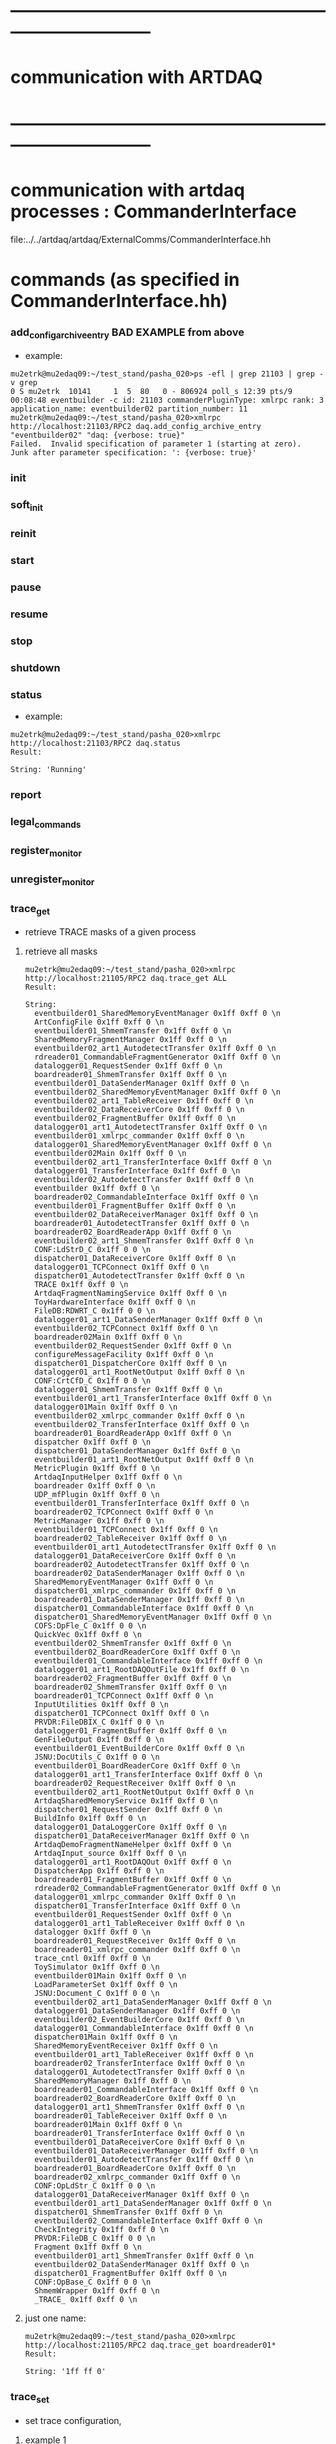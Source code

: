 #+startup:fold

* ------------------------------------------------------------------------------
* communication with ARTDAQ
* ------------------------------------------------------------------------------

* communication with artdaq processes  : CommanderInterface                  
  file:../../artdaq/artdaq/ExternalComms/CommanderInterface.hh
* commands (as specified in CommanderInterface.hh)                          
*** add_config_archive_entry *BAD EXAMPLE*   from above                             
- example:
#+begin_src 
mu2etrk@mu2edaq09:~/test_stand/pasha_020>ps -efl | grep 21103 | grep -v grep
0 S mu2etrk  10141     1  5  80   0 - 806924 poll_s 12:39 pts/9   00:08:48 eventbuilder -c id: 21103 commanderPluginType: xmlrpc rank: 3 application_name: eventbuilder02 partition_number: 11
mu2etrk@mu2edaq09:~/test_stand/pasha_020>xmlrpc http://localhost:21103/RPC2 daq.add_config_archive_entry "eventbuilder02" "daq: {verbose: true}"
Failed.  Invalid specification of parameter 1 (starting at zero).  Junk after parameter specification: ': {verbose: true}'
#+end_src
*** init
*** soft_init
*** reinit
*** start
*** pause
*** resume
*** stop
*** shutdown
*** status                                                                   
- example:  
#+begin_src
mu2etrk@mu2edaq09:~/test_stand/pasha_020>xmlrpc http://localhost:21103/RPC2 daq.status
Result:

String: 'Running'
#+end_src
*** report
*** legal_commands
*** register_monitor
*** unregister_monitor
*** trace_get                                                                
- retrieve TRACE masks of a given process 
**** retrieve all masks                                                      
#+begin_src
mu2etrk@mu2edaq09:~/test_stand/pasha_020>xmlrpc http://localhost:21105/RPC2 daq.trace_get ALL
Result:

String: 
  eventbuilder01_SharedMemoryEventManager 0x1ff 0xff 0 \n
  ArtConfigFile 0x1ff 0xff 0 \n
  eventbuilder01_ShmemTransfer 0x1ff 0xff 0 \n
  SharedMemoryFragmentManager 0x1ff 0xff 0 \n
  eventbuilder02_art1_AutodetectTransfer 0x1ff 0xff 0 \n
  rdreader01_CommandableFragmentGenerator 0x1ff 0xff 0 \n
  datalogger01_RequestSender 0x1ff 0xff 0 \n
  boardreader01_ShmemTransfer 0x1ff 0xff 0 \n
  eventbuilder01_DataSenderManager 0x1ff 0xff 0 \n
  eventbuilder02_SharedMemoryEventManager 0x1ff 0xff 0 \n
  eventbuilder02_art1_TableReceiver 0x1ff 0xff 0 \n
  eventbuilder02_DataReceiverCore 0x1ff 0xff 0 \n
  eventbuilder02_FragmentBuffer 0x1ff 0xff 0 \n
  datalogger01_art1_AutodetectTransfer 0x1ff 0xff 0 \n
  eventbuilder01_xmlrpc_commander 0x1ff 0xff 0 \n
  datalogger01_SharedMemoryEventManager 0x1ff 0xff 0 \n
  eventbuilder02Main 0x1ff 0xff 0 \n
  eventbuilder02_art1_TransferInterface 0x1ff 0xff 0 \n
  datalogger01_TransferInterface 0x1ff 0xff 0 \n
  eventbuilder02_AutodetectTransfer 0x1ff 0xff 0 \n
  eventbuilder 0x1ff 0xff 0 \n
  boardreader02_CommandableInterface 0x1ff 0xff 0 \n
  eventbuilder01_FragmentBuffer 0x1ff 0xff 0 \n
  eventbuilder02_DataReceiverManager 0x1ff 0xff 0 \n
  boardreader01_AutodetectTransfer 0x1ff 0xff 0 \n
  boardreader02_BoardReaderApp 0x1ff 0xff 0 \n
  eventbuilder02_art1_ShmemTransfer 0x1ff 0xff 0 \n
  CONF:LdStrD_C 0x1ff 0 0 \n
  dispatcher01_DataReceiverCore 0x1ff 0xff 0 \n
  datalogger01_TCPConnect 0x1ff 0xff 0 \n
  dispatcher01_AutodetectTransfer 0x1ff 0xff 0 \n
  TRACE 0x1ff 0xff 0 \n
  ArtdaqFragmentNamingService 0x1ff 0xff 0 \n
  ToyHardwareInterface 0x1ff 0xff 0 \n
  FileDB:RDWRT_C 0x1ff 0 0 \n
  datalogger01_art1_DataSenderManager 0x1ff 0xff 0 \n
  eventbuilder02_TCPConnect 0x1ff 0xff 0 \n
  boardreader02Main 0x1ff 0xff 0 \n
  eventbuilder02_RequestSender 0x1ff 0xff 0 \n
  configureMessageFacility 0x1ff 0xff 0 \n
  dispatcher01_DispatcherCore 0x1ff 0xff 0 \n
  datalogger01_art1_RootNetOutput 0x1ff 0xff 0 \n
  CONF:CrtCfD_C 0x1ff 0 0 \n
  datalogger01_ShmemTransfer 0x1ff 0xff 0 \n
  eventbuilder01_art1_TransferInterface 0x1ff 0xff 0 \n
  datalogger01Main 0x1ff 0xff 0 \n
  eventbuilder02_xmlrpc_commander 0x1ff 0xff 0 \n
  eventbuilder02_TransferInterface 0x1ff 0xff 0 \n
  boardreader01_BoardReaderApp 0x1ff 0xff 0 \n
  dispatcher 0x1ff 0xff 0 \n
  dispatcher01_DataSenderManager 0x1ff 0xff 0 \n
  eventbuilder01_art1_RootNetOutput 0x1ff 0xff 0 \n
  MetricPlugin 0x1ff 0xff 0 \n
  ArtdaqInputHelper 0x1ff 0xff 0 \n
  boardreader 0x1ff 0xff 0 \n
  UDP_mfPlugin 0x1ff 0xff 0 \n
  eventbuilder01_TransferInterface 0x1ff 0xff 0 \n
  boardreader02_TCPConnect 0x1ff 0xff 0 \n
  MetricManager 0x1ff 0xff 0 \n
  eventbuilder01_TCPConnect 0x1ff 0xff 0 \n
  boardreader02_TableReceiver 0x1ff 0xff 0 \n
  eventbuilder01_art1_AutodetectTransfer 0x1ff 0xff 0 \n
  datalogger01_DataReceiverCore 0x1ff 0xff 0 \n
  boardreader02_AutodetectTransfer 0x1ff 0xff 0 \n
  boardreader02_DataSenderManager 0x1ff 0xff 0 \n
  SharedMemoryEventManager 0x1ff 0xff 0 \n
  dispatcher01_xmlrpc_commander 0x1ff 0xff 0 \n
  boardreader01_DataSenderManager 0x1ff 0xff 0 \n
  dispatcher01_CommandableInterface 0x1ff 0xff 0 \n
  dispatcher01_SharedMemoryEventManager 0x1ff 0xff 0 \n
  COFS:DpFle_C 0x1ff 0 0 \n
  QuickVec 0x1ff 0xff 0 \n
  eventbuilder02_ShmemTransfer 0x1ff 0xff 0 \n
  eventbuilder02_BoardReaderCore 0x1ff 0xff 0 \n
  eventbuilder01_CommandableInterface 0x1ff 0xff 0 \n
  datalogger01_art1_RootDAQOutFile 0x1ff 0xff 0 \n
  boardreader02_FragmentBuffer 0x1ff 0xff 0 \n
  boardreader02_ShmemTransfer 0x1ff 0xff 0 \n
  boardreader01_TCPConnect 0x1ff 0xff 0 \n
  InputUtilities 0x1ff 0xff 0 \n
  dispatcher01_TCPConnect 0x1ff 0xff 0 \n
  PRVDR:FileDBIX_C 0x1ff 0 0 \n
  datalogger01_FragmentBuffer 0x1ff 0xff 0 \n
  GenFileOutput 0x1ff 0xff 0 \n
  eventbuilder01_EventBuilderCore 0x1ff 0xff 0 \n
  JSNU:DocUtils_C 0x1ff 0 0 \n
  eventbuilder01_BoardReaderCore 0x1ff 0xff 0 \n
  datalogger01_art1_TransferInterface 0x1ff 0xff 0 \n
  boardreader02_RequestReceiver 0x1ff 0xff 0 \n
  eventbuilder02_art1_RootNetOutput 0x1ff 0xff 0 \n
  ArtdaqSharedMemoryService 0x1ff 0xff 0 \n
  dispatcher01_RequestSender 0x1ff 0xff 0 \n
  BuildInfo 0x1ff 0xff 0 \n
  datalogger01_DataLoggerCore 0x1ff 0xff 0 \n
  dispatcher01_DataReceiverManager 0x1ff 0xff 0 \n
  ArtdaqDemoFragmentNameHelper 0x1ff 0xff 0 \n
  ArtdaqInput_source 0x1ff 0xff 0 \n
  datalogger01_art1_RootDAQOut 0x1ff 0xff 0 \n
  DispatcherApp 0x1ff 0xff 0 \n
  boardreader01_FragmentBuffer 0x1ff 0xff 0 \n
  rdreader02_CommandableFragmentGenerator 0x1ff 0xff 0 \n
  datalogger01_xmlrpc_commander 0x1ff 0xff 0 \n
  dispatcher01_TransferInterface 0x1ff 0xff 0 \n
  eventbuilder01_RequestSender 0x1ff 0xff 0 \n
  datalogger01_art1_TableReceiver 0x1ff 0xff 0 \n
  datalogger 0x1ff 0xff 0 \n
  boardreader01_RequestReceiver 0x1ff 0xff 0 \n
  boardreader01_xmlrpc_commander 0x1ff 0xff 0 \n
  trace_cntl 0x1ff 0xff 0 \n
  ToySimulator 0x1ff 0xff 0 \n
  eventbuilder01Main 0x1ff 0xff 0 \n
  LoadParameterSet 0x1ff 0xff 0 \n
  JSNU:Document_C 0x1ff 0 0 \n
  eventbuilder02_art1_DataSenderManager 0x1ff 0xff 0 \n
  datalogger01_DataSenderManager 0x1ff 0xff 0 \n
  eventbuilder02_EventBuilderCore 0x1ff 0xff 0 \n
  datalogger01_CommandableInterface 0x1ff 0xff 0 \n
  dispatcher01Main 0x1ff 0xff 0 \n
  SharedMemoryEventReceiver 0x1ff 0xff 0 \n
  eventbuilder01_art1_TableReceiver 0x1ff 0xff 0 \n
  boardreader02_TransferInterface 0x1ff 0xff 0 \n
  datalogger01_AutodetectTransfer 0x1ff 0xff 0 \n
  SharedMemoryManager 0x1ff 0xff 0 \n
  boardreader01_CommandableInterface 0x1ff 0xff 0 \n
  boardreader02_BoardReaderCore 0x1ff 0xff 0 \n
  datalogger01_art1_ShmemTransfer 0x1ff 0xff 0 \n
  boardreader01_TableReceiver 0x1ff 0xff 0 \n
  boardreader01Main 0x1ff 0xff 0 \n
  boardreader01_TransferInterface 0x1ff 0xff 0 \n
  eventbuilder01_DataReceiverCore 0x1ff 0xff 0 \n
  eventbuilder01_DataReceiverManager 0x1ff 0xff 0 \n
  eventbuilder01_AutodetectTransfer 0x1ff 0xff 0 \n
  boardreader01_BoardReaderCore 0x1ff 0xff 0 \n
  boardreader02_xmlrpc_commander 0x1ff 0xff 0 \n
  CONF:OpLdStr_C 0x1ff 0 0 \n
  datalogger01_DataReceiverManager 0x1ff 0xff 0 \n
  eventbuilder01_art1_DataSenderManager 0x1ff 0xff 0 \n
  dispatcher01_ShmemTransfer 0x1ff 0xff 0 \n
  eventbuilder02_CommandableInterface 0x1ff 0xff 0 \n
  CheckIntegrity 0x1ff 0xff 0 \n
  PRVDR:FileDB_C 0x1ff 0 0 \n
  Fragment 0x1ff 0xff 0 \n
  eventbuilder01_art1_ShmemTransfer 0x1ff 0xff 0 \n
  eventbuilder02_DataSenderManager 0x1ff 0xff 0 \n
  dispatcher01_FragmentBuffer 0x1ff 0xff 0 \n
  CONF:OpBase_C 0x1ff 0 0 \n
  ShmemWrapper 0x1ff 0xff 0 \n
  _TRACE_ 0x1ff 0xff 0 \n
#+end_src
**** just one name:                                                          
#+begin_src                                       
mu2etrk@mu2edaq09:~/test_stand/pasha_020>xmlrpc http://localhost:21105/RPC2 daq.trace_get boardreader01*
Result:

String: '1ff ff 0'
#+end_src
*** trace_set                                                                
- set trace configuration, 
**** example 1                                                               
#+begin_src
mu2etrk@mu2edaq09:~/test_stand/pasha_020>xmlrpc http://localhost:21105/RPC2 daq.trace_set s/M s/ALL s/0xffffffffff
Result:

String: 'Success'
#+end_src
**** example 2                                                               
#+begin_src
mu2etrk@mu2edaq09:~/test_stand/pasha_020>xmlrpc http://localhost:21105/RPC2 daq.trace_set ToySimulator* M s/0xfffff
Result:

String: 'Success'
mu2etrk@mu2edaq09:~/test_stand/pasha_020>xmlrpc http://localhost:21105/RPC2 daq.trace_get ToySimulator
Result:

String: 'fffff ff 0'
mu2etrk@mu2edaq09:~/test_stand/pasha_020>xmlrpc http://localhost:21105/RPC2 daq.trace_set ToySimulator* S s/0xfffff
Result:

String: 'Success'
mu2etrk@mu2edaq09:~/test_stand/pasha_020>xmlrpc http://localhost:21105/RPC2 daq.trace_get ToySimulator
Result:

String: 'fffff fffff 0'
mu2etrk@mu2edaq09:~/test_stand/pasha_020>xmlrpc http://localhost:21105/RPC2 daq.trace_set ToySimulator* T s/0xfffff
Result:

String: 'Success'
mu2etrk@mu2edaq09:~/test_stand/pasha_020>xmlrpc http://localhost:21105/RPC2 daq.trace_get ToySimulator
Result:

String: 'fffff fffff fffff'
#+end_src
*** meta_command
*** rollover_subrun
*** clear_config_archive                                                     
- example:                                          
#+begin_src
xmlrpc http://localhost:21103/RPC2 daq.clear_config_archive
#+end_src
* ports used:                                                                
- port = 10000+500+partition_number*1000+rank 
- port has to be defined in the sender process
* ------------------------------------------------------------------------------
* back to [[file:./tfm.org]]
* ------------------------------------------------------------------------------
